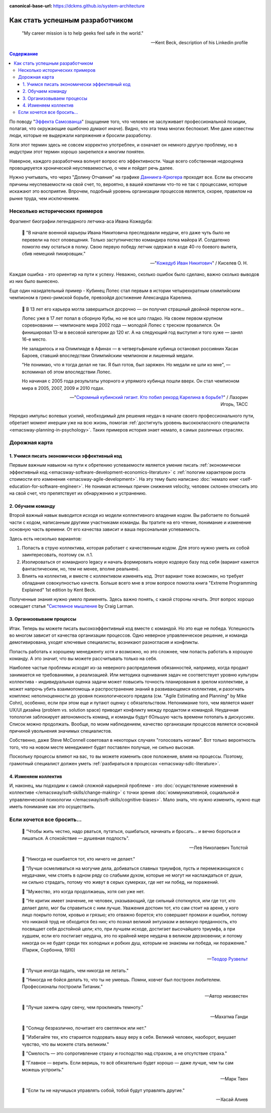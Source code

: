 :canonical-base-url: https://dckms.github.io/system-architecture

.. index:: Soft Skills

.. index::
   single: Planning; in Self-education
   :name: emacsway-success-roadmap


================================
Как стать успешным разработчиком
================================

.. sectionauthor:: Ivan Zakrevsky

..

    "My career mission is to help geeks feel safe in the world."

    -- Kent Beck, description of his Linkedin profile

.. contents:: Содержание

По поводу "`Эффекта Самозванца <https://ru.m.wikipedia.org/wiki/%D0%A1%D0%B8%D0%BD%D0%B4%D1%80%D0%BE%D0%BC_%D1%81%D0%B0%D0%BC%D0%BE%D0%B7%D0%B2%D0%B0%D0%BD%D1%86%D0%B0>`__" (ощущение того, что человек не заслуживает профессиональной позиции, полагая, что окружающие ошибочно думают иначе).
Видно, что эта тема многих беспокоит.
Мне даже известны люди, которые не выдержали напряжения и бросили разработку.

Хотя этот термин здесь не совсем корректно употреблен, и означает он немного другую проблему, но в индустрии этот термин хорошо закрепился и многим понятен.

Наверное, каждого разработчика волнует вопрос его эффективности.
Чаще всего собственная недооценка провоцируется хронической неуспеваемостью, о чем и пойдет речь далее.

Нужно учитывать, что через "Долину Отчаяния" на графике `Даннинга-Крюгера <https://ru.m.wikipedia.org/wiki/%D0%AD%D1%84%D1%84%D0%B5%D0%BA%D1%82_%D0%94%D0%B0%D0%BD%D0%BD%D0%B8%D0%BD%D0%B3%D0%B0_%E2%80%94_%D0%9A%D1%80%D1%8E%D0%B3%D0%B5%D1%80%D0%B0>`__ проходят все.
Если вы относите причины неуспеваемости на свой счет, то, вероятно, в вашей компании что-то не так с процессами, которые искажают это восприятие.
Впрочем, подобный уровень организации процессов является, скорее, правилом на рынке труда, чем исключением.


Несколько исторических примеров
===============================

Фрагмент биографии легендарного летчика-аса Ивана Кожедуба:

    📝 "В начале военной карьеры Ивана Никитовича преследовали неудачи, его даже чуть было не перевели на пост оповещения.
    Только заступничество командира полка майора И. Солдатенко помогло ему остаться в полку.
    Свою первую победу летчик одержал в ходе 40-го боевого вылета, сбив немецкий пикировщик."

    -- "`Кожедуб Иван Никитович <https://w.histrf.ru/articles/article/show/kozhiedub_ivan_nikitovich_08_06_1920_08_08_1991_ghgh>`__" / Киселев О. Н.

Каждая ошибка - это ориентир на пути к успеху. Неважно, сколько ошибок было сделано, важно сколько выводов из них было вынесено.

Еще один назидательный пример - Кубинец Лопес стал первым в истории четырехкратным олимпийским чемпионом в греко-римской борьбе, превзойдя достижение Александра Карелина.

    📝 В 13 лет его карьера могла завершиться досрочно — он получил страшный двойной перелом ноги...

    Лопес уже в 17 лет попал в сборную Кубы, но не все шло гладко. На своем первом крупном соревновании — чемпионате мира 2002 года — молодой Лопес с треском провалился. Он финишировал 13-м в весовой категории до 120 кг. А на следующий год выступил и того хуже — занял 16-е место.

    Не заладилось и на Олимпиаде в Афинах — в четвертьфинале кубинца остановил россиянин Хасан Бароев, ставший впоследствии Олимпийским чемпионом и лишенный медали.

    "Не понимаю, что я тогда делал не так. Я был готов, был заряжен. Но медали не шли ко мне", — вспоминал об этом впоследствии Лопес.

    Но начиная с 2005 года результаты упорного и упрямого кубинца пошли вверх. Он стал чемпионом мира в 2005, 2007, 2009 и 2010 годах.

    -- "`Скромный кубинский гигант. Кто побил рекорд Карелина в борьбе? <https://tass.ru/opinions/12047595>`__" / Лазорин Игорь, ТАСС

Нередко импульс волевых усилий, необходимый для решения неудач в начале своего профессионального пути, обретает момент инерции уже на всю жизнь, помогая :ref:`достигнуть уровень высококлассного специалиста <emacsway-planning-in-psychology>`. Таких примеров история знает немало, в самых различных отраслях.


Дорожная карта
==============

1. Учимся писать экономически эффективный код
---------------------------------------------

Первым важным навыком на пути к обретению успеваемости является умение писать :ref:`экономически эффективный код <emacsway-software-development-economics-literature>` с :ref:`пологим характером роста стоимости его изменения <emacsway-agile-development>`.
На эту тему было написано :doc:`немало книг <self-education-for-software-engineer>`.
Не понимая истинных причин снижения velocity, человек склонен относить это на свой счет, что препятствует их обнаружению и устранению.


2. Обучаем команду
------------------

Второй важный навык выводится исходя из модели коллективного владения кодом.
Вы работаете по большей части с кодом, написанным другими участниками команды.
Вы тратите на его чтение, понимание и изменение основную часть времени.
От его качества зависит и ваша персональная успеваемость.

Здесь есть несколько вариантов:

1. Попасть в струю коллектива, которая работает с качественным кодом. Для этого нужно уметь их собой заинтересовать, поэтому см. п.1.
2. Изолироваться от командного legacy и начать формировать новую кодовую базу под себя (вариант кажется фантастическим, но, тем не менее, вполне реальнен).
3. Влиять на коллектив, и вместе с коллективом изменять код. Этот вариант тоже возможен, но требует обладания совокупностью качеств. Больше всего мне в этом вопросе помогла книга "Extreme Programming Explained" 1st edition by Kent Beck.

..
    📝 "18. Не следует менять коллектива, в котором начал заниматься.
    Если заметите в другом коллективе что-либо хорошее, нужно добиваться, чтобы это хорошее было и в вашем коллективе.
    Если заметите недостатки в работе коллектива, приложите все усилия, чтобы их устранить.
    Задача каждого члена спортивного коллектива — приложить все усилия к тому, чтобы сделать свой коллектив лучшим в СССР."

    -- "Борьба Самбо" /А.А.Харлампиев (сооснователь Самбо), 1949г.

Полученные знания нужно умело применять.
Здесь важно понять, с какой стороны начать.
Этот вопрос хорошо освещает статья "`Системное мышление <https://less.works/ru/less/principles/systems-thinking.html>`__ by Craig Larman.


3. Организовываем процессы
--------------------------

Итак. Теперь вы можете писать высокоэффективный код вместе с командой.
Но это еще не победа.
Успешность во многом зависит от качества организации процессов.
Одно неверное управленческое решение, и команда демотивирована, уходят ключевые специалисты, возникают разногласия и конфликты.

Попасть работать к хорошему менедженту хотя и возможно, но это сложнее, чем попасть работать в хорошую команду.
А это значит, что вы можете рассчитывать только на себя.

Наиболее частые проблемы исходят из-за неверного распределения обязанностей, например, когда продакт занимается не требованиями, а реализацией.
Или методика оценивания задач не соответствует уровню культуры коллектива - индивидуальная оценка задачи может повысить точность планирования в зрелом коллективе, а может напрочь убить взаимопомощь и распространение знаний в развивающемся коллективе, и разогнать комплекс неполноценности до уровня психологического предела (см. "Agile Estimating and Planning" by Mike Cohn), особенно, если при этом еще и путают оценку с обязательством.
Непонимание того, чем является макет UX/UI дизайна (problem vs. solution space) приводит конфликту между продактом и командой.
Неудачная топология заблокирует автономность команд, и команды будут бОльшую часть времени потопать в дискуссиях.
Список можно продолжать.
Вообще, по моим наблюдением, качество организации процессов является основной причиной увольнения значимых специалистов.

Собственно, даже Steve McConnell советовал в некоторых случаях "голосовать ногами".
Вот только вероятность того, что на новом месте менеджмент будет поставлен получше, не сильно высокая.

Поскольку процессы влияют на вас, то вы можете изменить свое положение, влияя на процессы.
Поэтому, грамотный специалист должен уметь :ref:`разбираться в процессах <emacsway-sdlc-literature>`.


4. Изменяем коллектив
---------------------

И, наконец, мы подходим к самой сложной карьерной проблеме - это :doc:`осуществление изменений в коллективе </emacsway/soft-skills/change-making>` с точки зрения :doc:`коммуникативной, социальной и управленческой психологии </emacsway/soft-skills/cognitive-biases>`.
Мало знать, что нужно изменить, нужно еще иметь понимание как это осуществить.


Если хочется все бросить...
===========================

    📝 "Чтобы жить честно, надо рваться, путаться, ошибаться, начинать и бросать... и вечно бороться и лишаться. 
    А спокойствие — душевная подлость".

    -- Лев Николаевич Толстой

..

    📝 "Никогда не ошибается тот, кто ничего не делает."

    📝 "Лучше осмеливаться на могучие дела, добиваться славных триумфов, пусть и перемежающихся с неудачами, чем стоять в одном ряду со слабыми духом, которые не могут ни наслаждаться от души, ни сильно страдать, потому что живут в серых сумерках, где нет ни побед, ни поражений.

    📝 "Мужество, это когда продолжаешь, хотя сил уже нет.

    📝 "Не критик имеет значение, не человек, указывающий, где сильный споткнулся, или где тот, кто делает дело, мог бы справиться с ним лучше.
    Уважения достоин тот, кто сам стоит на арене, у кого лицо покрыто потом, кровью и грязью; кто отважно борется;
    кто совершает промахи и ошибки, потому что никакой труд не обходится без них;
    кто познал великий энтузиазм и великую преданность, кто посвящает себя достойной цели;
    кто, при лучшем исходе, достигает высочайшего триумфа, а при худшем, если его постигает неудача, это по крайней мере неудача в великом дерзновении;
    и потому никогда он не будет среди тех холодных и робких душ, которым не знакомы ни победа, ни поражение." (Париж, Сорбонна, 1910)

    -- `Теодор Рузвельт <https://ru.wikiquote.org/wiki/%D0%A2%D0%B5%D0%BE%D0%B4%D0%BE%D1%80_%D0%A0%D1%83%D0%B7%D0%B2%D0%B5%D0%BB%D1%8C%D1%82>`__

..

    📝 "Лучше иногда падать, чем никогда не летать."

    📝 "Никогда не бойся делать то, что ты не умеешь. Помни, ковчег был построен любителем. Профессионалы построили Титаник."

    -- Автор неизвестен

..

    📝 "Лучше зажечь одну свечу, чем проклинать темноту."

    -- Махатма Ганди

..

    📝 "Солнцу безразлично, почитает его светлячок или нет."

    📝 "Избегайте тех, кто старается подорвать вашу веру в себя.
    Великий человек, наоборот, внушает чувство, что вы можете стать великим."

    📝 "Смелость — это сопротивление страху и господство над страхом, а не отсутствие страха."

    📝 "Главное — верить. Если веришь, то всё обязательно будет хорошо — даже лучше, чем ты сам можешь устроить."

    -- Марк Твен

..

    📝 "Если ты не научишься управлять собой, тобой будут управлять другие."

    -- Хасай Алиев﻿


.. seealso::

   - ":ref:`emacsway-self-education-literature`"
   - ":ref:`emacsway-planning-in-psychology`"
   - ":ref:`emacsway-learning-in-psychology`"
   - ":doc:`/README`"

